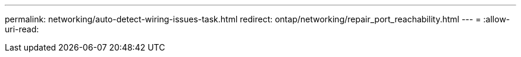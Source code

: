 ---
permalink: networking/auto-detect-wiring-issues-task.html 
redirect: ontap/networking/repair_port_reachability.html 
---
= 
:allow-uri-read: 


